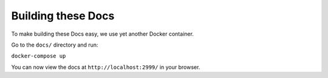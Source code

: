 Building these Docs
===================

To make building these Docs easy, we use yet another Docker container.

Go to the ``docs/`` directory and run:

``docker-compose up``

You can now view the docs at ``http://localhost:2999/`` in your browser.
